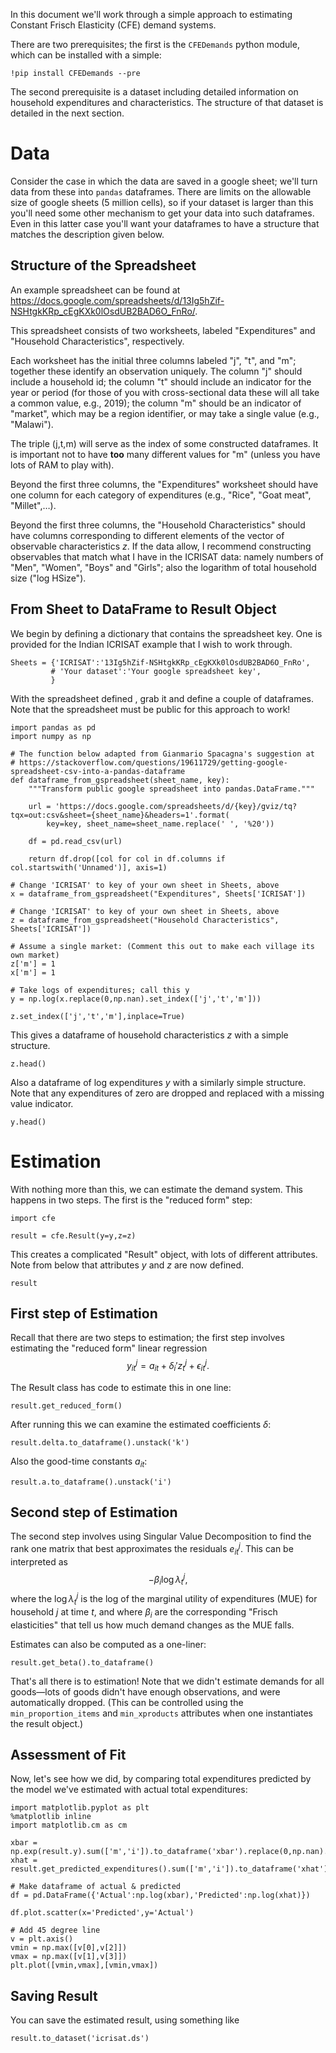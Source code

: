 #+PROPERTY: header-args:ipython :tangle estimation_example.py

In this document we'll work through a simple approach to estimating
Constant Frisch Elasticity (CFE) demand systems.

There are two prerequisites; the first is the =CFEDemands= python
module, which can be installed with a simple:
#+begin_src ipython :tangle no
!pip install CFEDemands --pre
#+end_src

The second prerequisite is a dataset including detailed information on
household expenditures and characteristics.  The structure of that
dataset is detailed in the next section.

* Data

Consider the case in which the data are saved in a google sheet; we'll
turn data from these into =pandas= dataframes.  
There are limits on the allowable size of google sheets (5 million
cells), so if your dataset is larger than this you'll need some other
mechanism to get your data into such dataframes.  Even in this latter
case you'll want your dataframes to have a structure that matches the
description given below.

** Structure of the Spreadsheet

An example spreadsheet can be found at
https://docs.google.com/spreadsheets/d/13Ig5hZif-NSHtgkKRp_cEgKXk0lOsdUB2BAD6O_FnRo/.

This spreadsheet consists of two worksheets, labeled "Expenditures"
and "Household Characteristics", respectively.

Each worksheet has the initial three columns labeled "j", "t", and
"m"; together these identify an observation uniquely.  The column "j"
should include a household id; the column "t" should include an
indicator for the year or period (for those of you with
cross-sectional data these will all take a common value, e.g., 2019);
the column "m" should be an indicator of "market", which may be a
region identifier, or may take a single value (e.g., "Malawi").

The triple (j,t,m) will serve as the index of some constructed
dataframes.  It is important not to have *too* many different values
for "m" (unless you have lots of RAM to play with).

Beyond the first three columns, the "Expenditures" worksheet should
have one column for each category of expenditures (e.g., "Rice", "Goat
meat", "Millet",...).

Beyond the first three columns, the "Household Characteristics" should
have columns corresponding to different elements of the vector of
observable characteristics $z$.  If the data allow, I recommend
constructing observables that match what I have in the ICRISAT data:
namely numbers of "Men", "Women", "Boys" and "Girls"; also the
logarithm of total household size ("log HSize").

** From Sheet to DataFrame to Result Object

We begin by defining a dictionary that contains the spreadsheet key. 
One is provided for the Indian ICRISAT example that I wish to work
through. 
#+begin_src ipython :results silent  :tangle estimation_example.py
Sheets = {'ICRISAT':'13Ig5hZif-NSHtgkKRp_cEgKXk0lOsdUB2BAD6O_FnRo',
         # 'Your dataset':'Your google spreadsheet key',
         }
#+end_src

With the spreadsheet defined , grab it and define a couple of
dataframes. Note that the spreadsheet must be public for this approach
to work!

#+begin_src ipython :results silent  :tangle estimation_example.py
import pandas as pd
import numpy as np

# The function below adapted from Gianmario Spacagna's suggestion at
# https://stackoverflow.com/questions/19611729/getting-google-spreadsheet-csv-into-a-pandas-dataframe
def dataframe_from_gspreadsheet(sheet_name, key):
    """Transform public google spreadsheet into pandas.DataFrame."""
    
    url = 'https://docs.google.com/spreadsheets/d/{key}/gviz/tq?tqx=out:csv&sheet={sheet_name}&headers=1'.format(
        key=key, sheet_name=sheet_name.replace(' ', '%20'))

    df = pd.read_csv(url)

    return df.drop([col for col in df.columns if col.startswith('Unnamed')], axis=1)

# Change 'ICRISAT' to key of your own sheet in Sheets, above
x = dataframe_from_gspreadsheet("Expenditures", Sheets['ICRISAT'])

# Change 'ICRISAT' to key of your own sheet in Sheets, above
z = dataframe_from_gspreadsheet("Household Characteristics", Sheets['ICRISAT'])

# Assume a single market: (Comment this out to make each village its own market)
z['m'] = 1
x['m'] = 1

# Take logs of expenditures; call this y
y = np.log(x.replace(0,np.nan).set_index(['j','t','m']))

z.set_index(['j','t','m'],inplace=True)
#+end_src

This gives a dataframe of household characteristics $z$ with a simple structure.

#+begin_src ipython :tangle no
z.head()
#+end_src

Also a dataframe of log expenditures $y$ with a similarly simple
structure.  Note that any expenditures of zero are dropped and
replaced with a missing value indicator.
#+begin_src ipython :tangle no
y.head()
#+end_src

* Estimation
With nothing more than this, we can estimate the demand system.  This
happens in two steps.  The first is the "reduced form" step:

#+begin_src ipython  :results silent :tangle estimation_example.py
import cfe

result = cfe.Result(y=y,z=z)
#+end_src

This creates a complicated "Result" object, with lots of different
attributes.  Note from below that attributes $y$ and $z$ are now defined.

#+begin_src ipython :tangle no
result
#+end_src

** First step of Estimation

Recall that there are two steps to estimation; the first step
involves estimating the "reduced form" linear regression 
\[
y_{it}^j = {a}_{it} + \delta_i'{z}^j_t + \epsilon_{it}^j.
\]

The Result class has code to estimate this in one line:
#+begin_src ipython  :results silent
result.get_reduced_form()
#+end_src

After running this we can examine the estimated coefficients $\delta$:
#+begin_src ipython
result.delta.to_dataframe().unstack('k')
#+end_src

Also the good-time constants $a_{it}$:
#+begin_src ipython
result.a.to_dataframe().unstack('i')
#+end_src

** Second step of Estimation

The second step involves using Singular Value Decomposition to find
the rank one matrix that best approximates the residuals $e_{it}^j$.
This can be interpreted as
\[
    -\beta_i\log\lambda^j_t,
\]
where the $\log\lambda^j_t$ is the log of the marginal utility of
expenditures (MUE) for household $j$ at time $t$, and where $\beta_i$ are
the corresponding "Frisch elasticities" that tell us how much
demand changes as the MUE falls.

Estimates can also be computed as a one-liner:
#+begin_src ipython  
result.get_beta().to_dataframe()
#+end_src

That's all there is to estimation!  Note that we didn't estimate
demands for all goods---lots of goods didn't have enough observations,
and were automatically dropped.  (This can be controlled using the
=min_proportion_items= and =min_xproducts= attributes when one
instantiates the result object.)

** Assessment of Fit
Now, let's see how we did, by comparing total expenditures predicted by the
model we've estimated with actual total expenditures:

#+begin_src ipython :tangle no
import matplotlib.pyplot as plt
%matplotlib inline
import matplotlib.cm as cm

xbar = np.exp(result.y).sum(['m','i']).to_dataframe('xbar').replace(0,np.nan).squeeze()
xhat = result.get_predicted_expenditures().sum(['m','i']).to_dataframe('xhat').replace(0,np.nan).squeeze()

# Make dataframe of actual & predicted
df = pd.DataFrame({'Actual':np.log(xbar),'Predicted':np.log(xhat)})

df.plot.scatter(x='Predicted',y='Actual')

# Add 45 degree line
v = plt.axis()
vmin = np.max([v[0],v[2]])
vmax = np.max([v[1],v[3]])
plt.plot([vmin,vmax],[vmin,vmax])
#+end_src

** Saving Result
You can save the estimated result, using something like
#+begin_src ipython
result.to_dataset('icrisat.ds')

#+end_src


** Predicting Positive Consumption                                 :noexport:
An issue with our assessment of fit is that we /predicted/ that every
household would consume positive quantitites of every good, and in
making our assessment we ignored the (many) cases in which in fact the
household had zero expenditures on that good.  

Here we're going to go back and use similar framework to try and
estimate the probability with which we'll observe zero expenditures
as a function of \lambda, prices, and household characteristics.

#+begin_src ipython :tangle no
import matplotlib.pyplot as plt
%matplotlib inline
import matplotlib.cm as cm

zeros_r = cfe.Result(y=(0.+(result.y>0)),z=result.z)
weights = zeros_r.get_predicted_log_expenditures()

# Truncate to make weights live in [0,1]
weights = weights.where((weights<1) + np.isnan(weights),1).where((weights>0) + np.isnan(weights),0)

xbar = np.exp(result.y).sum(['m','i']).to_dataframe('xbar').replace(0,np.nan).squeeze()

# Calculate *expected* predicted expenditures, to make unconditional on being positive
xhat = (weights*result.get_predicted_expenditures()).sum(['m','i']).to_dataframe('xhat').replace(0,np.nan).squeeze()

# Make dataframe of actual & predicted
df = pd.DataFrame({'Actual':np.log(xbar),'Predicted':np.log(xhat)})

df.plot.scatter(x='Predicted',y='Actual')

# Add 45 degree line
v = plt.axis()
vmin = np.max([v[0],v[2]])
vmax = np.max([v[1],v[3]])
plt.plot([vmin,vmax],[vmin,vmax])
#+end_src



